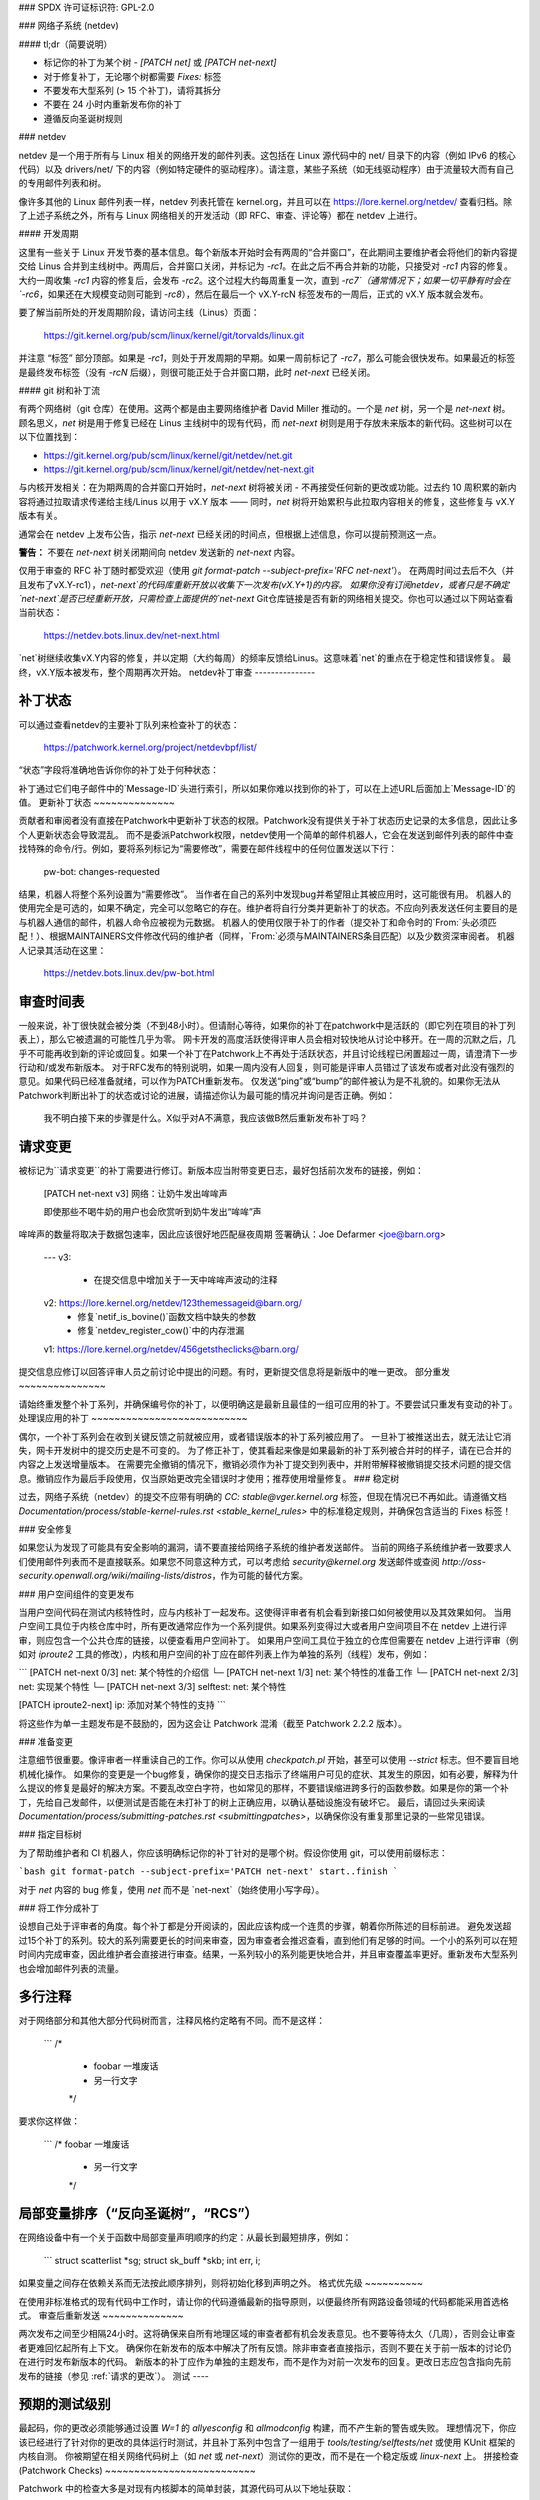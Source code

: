 ### SPDX 许可证标识符: GPL-2.0

### 网络子系统 (netdev)

#### tl;dr（简要说明）

- 标记你的补丁为某个树 - `[PATCH net]` 或 `[PATCH net-next]`
- 对于修复补丁，无论哪个树都需要 `Fixes:` 标签
- 不要发布大型系列 (> 15 个补丁)，请将其拆分
- 不要在 24 小时内重新发布你的补丁
- 遵循反向圣诞树规则

### netdev

netdev 是一个用于所有与 Linux 相关的网络开发的邮件列表。这包括在 Linux 源代码中的 net/ 目录下的内容（例如 IPv6 的核心代码）以及 drivers/net/ 下的内容（例如特定硬件的驱动程序）。请注意，某些子系统（如无线驱动程序）由于流量较大而有自己的专用邮件列表和树。

像许多其他的 Linux 邮件列表一样，netdev 列表托管在 kernel.org，并且可以在 https://lore.kernel.org/netdev/ 查看归档。除了上述子系统之外，所有与 Linux 网络相关的开发活动（即 RFC、审查、评论等）都在 netdev 上进行。

#### 开发周期

这里有一些关于 Linux 开发节奏的基本信息。每个新版本开始时会有两周的“合并窗口”，在此期间主要维护者会将他们的新内容提交给 Linus 合并到主线树中。两周后，合并窗口关闭，并标记为 `-rc1`。在此之后不再合并新的功能，只接受对 `-rc1` 内容的修复。大约一周收集 `-rc1` 内容的修复后，会发布 `-rc2`。这个过程大约每周重复一次，直到 `-rc7`（通常情况下；如果一切平静有时会在 `-rc6`，如果还在大规模变动则可能到 `-rc8`），然后在最后一个 vX.Y-rcN 标签发布的一周后，正式的 vX.Y 版本就会发布。

要了解当前所处的开发周期阶段，请访问主线（Linus）页面：

  https://git.kernel.org/pub/scm/linux/kernel/git/torvalds/linux.git

并注意 “标签” 部分顶部。如果是 `-rc1`，则处于开发周期的早期。如果一周前标记了 `-rc7`，那么可能会很快发布。如果最近的标签是最终发布标签（没有 `-rcN` 后缀），则很可能正处于合并窗口期，此时 `net-next` 已经关闭。

#### git 树和补丁流

有两个网络树（git 仓库）在使用。这两个都是由主要网络维护者 David Miller 推动的。一个是 `net` 树，另一个是 `net-next` 树。顾名思义，`net` 树是用于修复已经在 Linus 主线树中的现有代码，而 `net-next` 树则是用于存放未来版本的新代码。这些树可以在以下位置找到：

- https://git.kernel.org/pub/scm/linux/kernel/git/netdev/net.git
- https://git.kernel.org/pub/scm/linux/kernel/git/netdev/net-next.git

与内核开发相关：在为期两周的合并窗口开始时，`net-next` 树将被关闭 - 不再接受任何新的更改或功能。过去约 10 周积累的新内容将通过拉取请求传递给主线/Linus 以用于 vX.Y 版本 —— 同时，`net` 树将开始累积与此拉取内容相关的修复，这些修复与 vX.Y 版本有关。

通常会在 netdev 上发布公告，指示 `net-next` 已经关闭的时间点，但根据上述信息，你可以提前预测这一点。

**警告：**
不要在 `net-next` 树关闭期间向 netdev 发送新的 `net-next` 内容。

仅用于审查的 RFC 补丁随时都受欢迎（使用 `git format-patch --subject-prefix='RFC net-next'`）。
在两周时间过去后不久（并且发布了vX.Y-rc1），`net-next`的代码库重新开放以收集下一次发布(vX.Y+1)的内容。
如果你没有订阅netdev，或者只是不确定`net-next`是否已经重新开放，只需检查上面提供的`net-next` Git仓库链接是否有新的网络相关提交。你也可以通过以下网站查看当前状态：

  https://netdev.bots.linux.dev/net-next.html

`net`树继续收集vX.Y内容的修复，并以定期（大约每周）的频率反馈给Linus。这意味着`net`的重点在于稳定性和错误修复。
最终，vX.Y版本被发布，整个周期再次开始。
netdev补丁审查
---------------

.. _patch_status:

补丁状态
~~~~~~~~~~

可以通过查看netdev的主要补丁队列来检查补丁的状态：

  https://patchwork.kernel.org/project/netdevbpf/list/

“状态”字段将准确地告诉你你的补丁处于何种状态：

================== =============================================================
补丁状态           描述
================== =============================================================
新，审核中       等待审查，补丁在维护者的审查队列中；这两种状态可以互换使用（取决于处理补丁工作的具体共同维护者）
已接受            补丁已被应用到适当的网络树，这通常由pw-bot自动设置
等待确认         等待领域专家或测试人员的认可
需要修改          补丁未通过审查，期望有适当代码和提交信息修改的新版本
已拒绝            补丁已被拒绝，不期望有新版本
不适用            预期将在网络子系统之外应用补丁
等待上游          补丁应由适当的子维护者审查并处理，他们将会将其发送到网络树；netdev的补丁队列中设置为“等待上游”的补丁通常会保持此状态，无论子维护者是请求更改、接受还是拒绝了该补丁
延期              补丁需要稍后重新发布，通常是由于依赖关系或因为它是为关闭的树发布的
已替代            发布了补丁的新版本，通常由pw-bot设置
征求意见          不应用于，通常不在维护者的审查队列中，pw-bot可以根据主题标签自动将补丁设置为此状态
================== ==============================================================

补丁通过它们电子邮件中的`Message-ID`头进行索引，所以如果你难以找到你的补丁，可以在上述URL后面加上`Message-ID`的值。
更新补丁状态
~~~~~~~~~~~~~~

贡献者和审阅者没有直接在Patchwork中更新补丁状态的权限。Patchwork没有提供关于补丁状态历史记录的太多信息，因此让多个人更新状态会导致混乱。
而不是委派Patchwork权限，netdev使用一个简单的邮件机器人，它会在发送到邮件列表的邮件中查找特殊的命令/行。例如，要将系列标记为“需要修改”，需要在邮件线程中的任何位置发送以下行：

  pw-bot: changes-requested

结果，机器人将整个系列设置为“需要修改”。
当作者在自己的系列中发现bug并希望阻止其被应用时，这可能很有用。
机器人的使用完全是可选的，如果不确定，完全可以忽略它的存在。维护者将自行分类并更新补丁的状态。不应向列表发送任何主要目的是与机器人通信的邮件，机器人命令应被视为元数据。
机器人的使用仅限于补丁的作者（提交补丁和命令时的`From:`头必须匹配！）、根据MAINTAINERS文件修改代码的维护者（同样，`From:`必须与MAINTAINERS条目匹配）以及少数资深审阅者。
机器人记录其活动在这里：

  https://netdev.bots.linux.dev/pw-bot.html

审查时间表
~~~~~~~~~~~

一般来说，补丁很快就会被分类（不到48小时）。但请耐心等待，如果你的补丁在patchwork中是活跃的（即它列在项目的补丁列表上），那么它被遗漏的可能性几乎为零。
网卡开发的高度活跃使得评审人员会相对较快地从讨论中移开。在一周的沉默之后，几乎不可能再收到新的评论或回复。如果一个补丁在Patchwork上不再处于活跃状态，并且讨论线程已闲置超过一周，请澄清下一步行动和/或发布新版本。
对于RFC发布的特别说明，如果一周内没有人回复，则可能是评审人员错过了该发布或者对此没有强烈的意见。如果代码已经准备就绪，可以作为PATCH重新发布。
仅发送“ping”或“bump”的邮件被认为是不礼貌的。如果你无法从Patchwork判断出补丁的状态或讨论的进展，请描述你认为最可能的情况并询问是否正确。例如：

  我不明白接下来的步骤是什么。X似乎对A不满意，我应该做B然后重新发布补丁吗？

.. _请求变更:

请求变更
~~~~~~~~~

被标记为``请求变更``的补丁需要进行修订。新版本应当附带变更日志，最好包括前次发布的链接，例如：

  [PATCH net-next v3] 网络：让奶牛发出哞哞声

  即使那些不喝牛奶的用户也会欣赏听到奶牛发出“哞哞”声
哞哞声的数量将取决于数据包速率，因此应该很好地匹配昼夜周期
签署确认：Joe Defarmer <joe@barn.org>
  ---
  v3:
    - 在提交信息中增加关于一天中哞哞声波动的注释
  v2: https://lore.kernel.org/netdev/123themessageid@barn.org/
    - 修复`netif_is_bovine()`函数文档中缺失的参数
    - 修复`netdev_register_cow()`中的内存泄漏
  v1: https://lore.kernel.org/netdev/456getstheclicks@barn.org/

提交信息应修订以回答评审人员之前讨论中提出的问题。有时，更新提交信息将是新版中的唯一更改。
部分重发
~~~~~~~~~~~~~~~

请始终重发整个补丁系列，并确保编号你的补丁，以便明确这是最新且最佳的一组可应用的补丁。不要尝试只重发有变动的补丁。
处理误应用的补丁
~~~~~~~~~~~~~~~~~~~~~~~~~~~

偶尔，一个补丁系列会在收到关键反馈之前就被应用，或者错误版本的补丁系列被应用了。
一旦补丁被推送出去，就无法让它消失，网卡开发树中的提交历史是不可变的。
为了修正补丁，使其看起来像是如果最新的补丁系列被合并时的样子，请在已合并的内容之上发送增量版本。
在需要完全撤销的情况下，撤销必须作为补丁提交到列表中，并附带解释被撤销提交技术问题的提交信息。撤销应作为最后手段使用，仅当原始更改完全错误时才使用；推荐使用增量修复。
### 稳定树

过去，网络子系统（netdev）的提交不应带有明确的 `CC: stable@vger.kernel.org` 标签，但现在情况已不再如此。请遵循文档 `Documentation/process/stable-kernel-rules.rst <stable_kernel_rules>` 中的标准稳定规则，并确保包含适当的 Fixes 标签！

### 安全修复

如果您认为发现了可能具有安全影响的漏洞，请不要直接给网络子系统的维护者发送邮件。
当前的网络子系统维护者一致要求人们使用邮件列表而不是直接联系。如果您不同意这种方式，可以考虑给 `security@kernel.org` 发送邮件或查阅 `http://oss-security.openwall.org/wiki/mailing-lists/distros`，作为可能的替代方案。

### 用户空间组件的变更发布

当用户空间代码在测试内核特性时，应与内核补丁一起发布。这使得评审者有机会看到新接口如何被使用以及其效果如何。
当用户空间工具位于内核仓库中时，所有更改通常应作为一个系列提供。如果系列变得过大或者用户空间项目不在 netdev 上进行评审，则应包含一个公共仓库的链接，以便查看用户空间补丁。
如果用户空间工具位于独立的仓库但需要在 netdev 上进行评审（例如对 `iproute2` 工具的修改），内核和用户空间的补丁应在邮件列表上作为单独的系列（线程）发布，例如：

```
[PATCH net-next 0/3] net: 某个特性的介绍信
└─ [PATCH net-next 1/3] net: 某个特性的准备工作
└─ [PATCH net-next 2/3] net: 实现某个特性
└─ [PATCH net-next 3/3] selftest: net: 某个特性

[PATCH iproute2-next] ip: 添加对某个特性的支持
```

将这些作为单一主题发布是不鼓励的，因为这会让 Patchwork 混淆（截至 Patchwork 2.2.2 版本）。

### 准备变更

注意细节很重要。像评审者一样重读自己的工作。你可以从使用 `checkpatch.pl` 开始，甚至可以使用 `--strict` 标志。但不要盲目地机械化操作。
如果你的变更是一个bug修复，确保你的提交日志指示了终端用户可见的症状、其发生的原因，如有必要，解释为什么提议的修复是最好的解决方案。不要乱改空白字符，也如常见的那样，不要错误缩进跨多行的函数参数。如果是你的第一个补丁，先给自己发邮件，以便测试是否能在未打补丁的树上正确应用，以确认基础设施没有破坏它。
最后，请回过头来阅读 `Documentation/process/submitting-patches.rst <submittingpatches>`，以确保你没有重复那里记录的一些常见错误。

### 指定目标树

为了帮助维护者和 CI 机器人，你应该明确标记你的补丁针对的是哪个树。假设你使用 git，可以使用前缀标志：

```bash
git format-patch --subject-prefix='PATCH net-next' start..finish
```

对于 `net` 内容的 bug 修复，使用 `net` 而不是 `net-next`（始终使用小写字母）。

### 将工作分成补丁

设想自己处于评审者的角度。每个补丁都是分开阅读的，因此应该构成一个连贯的步骤，朝着你所陈述的目标前进。
避免发送超过15个补丁的系列。较大的系列需要更长的时间来审查，因为审查者会推迟查看，直到他们有足够的时间。一个小的系列可以在短时间内完成审查，因此维护者会直接进行审查。结果，一系列较小的系列能更快地合并，并且审查覆盖率更好。重新发布大型系列也会增加邮件列表的流量。

多行注释
~~~~~~~~~

对于网络部分和其他大部分代码树而言，注释风格约定略有不同。而不是这样：

  ```
  /*
   * foobar 一堆废话
   * 另一行文字
   */

要求你这样做：

  ```
  /* foobar 一堆废话
   * 另一行文字
   */

局部变量排序（“反向圣诞树”，“RCS”）
~~~~~~~~~~~~~~~~~~~~~~~~~~~~~~~~~~~~~~

在网络设备中有一个关于函数中局部变量声明顺序的约定：从最长到最短排序，例如：

  ```
  struct scatterlist *sg;
  struct sk_buff *skb;
  int err, i;
  
如果变量之间存在依赖关系而无法按此顺序排列，则将初始化移到声明之外。
格式优先级
~~~~~~~~~~

在使用非标准格式的现有代码中工作时，请让你的代码遵循最新的指导原则，以便最终所有网路设备领域的代码都能采用首选格式。
审查后重新发送
~~~~~~~~~~~~~~

两次发布之间至少相隔24小时。这将确保来自所有地理区域的审查者都有机会发表意见。也不要等待太久（几周），否则会让审查者更难回忆起所有上下文。
确保你在新发布的版本中解决了所有反馈。除非审查者直接指示，否则不要在关于前一版本的讨论仍在进行时发布新版本的代码。
新版本的补丁应作为单独的主题发布，而不是作为对前一次发布的回复。更改日志应包含指向先前发布的链接（参见 :ref:`请求的更改`）。
测试
----

预期的测试级别
~~~~~~~~~~~~~~~~

最起码，你的更改必须能够通过设置 `W=1` 的 `allyesconfig` 和 `allmodconfig` 构建，而不产生新的警告或失败。
理想情况下，你应该已经进行了针对你的更改的具体运行时测试，并且补丁系列中包含了一组用于 `tools/testing/selftests/net` 或使用 KUnit 框架的内核自测。
你被期望在相关网络代码树上（如 `net` 或 `net-next`）测试你的更改，而不是在一个稳定版或 `linux-next` 上。
拼接检查 (Patchwork Checks)
~~~~~~~~~~~~~~~~~~~~~~~~~~

Patchwork 中的检查大多是对现有内核脚本的简单封装，其源代码可从以下地址获取：

https://github.com/linux-netdev/nipa/tree/master/tests

**请勿** 仅仅为了运行这些检查就发布您的补丁。您必须确保在将补丁发布到邮件列表之前已经通过本地测试验证了它们的有效性。Patchwork 构建机器人实例非常容易过载，并且如果可能的话，我们真的不需要给 netdev@vger 增加更多的流量。
Netdevsim
~~~~~~~~~

`Netdevsim` 是一个测试驱动程序，可用于在不需要具备实际硬件的情况下测试驱动程序配置 API。
强烈建议在添加新 API 时使用基于 `netdevsim` 的模拟和测试，但 `netdevsim` 本身 **不是** 使用案例或用户。您还必须在真实的驱动程序中实现新的 API。
我们不保证 `netdevsim` 不会在将来发生变化，以至于破坏通常被认为是用户空间 API 的部分。
`netdevsim` 仅保留用于上游测试使用，因此任何新的 `netdevsim` 功能都必须伴随着在 `tools/testing/selftests/` 目录下的自测代码。
评审指导
-----------------

鼓励大家积极参与邮件列表上的其他人的补丁评审工作，无论你的技术水平如何。对于一般性的指导和有用的提示，请参阅 :ref:`development_advancedtopics_reviews`
可以认为网络开发维护者了解社区和评审者的专业水平。评审者不必担心他们的评论会阻碍或使补丁流程脱轨。
鼓励经验较少的评审者对提交内容进行更深入的审查，而不仅仅是关注像代码格式、标签等这样的琐碎或主观问题。
推荐信 / 反馈
------------------

一些公司会在员工绩效评估中采用同行反馈。
请随时向网络开发维护者请求反馈，
特别是当你花费大量时间审查代码
并尽力改进共享基础设施时。
反馈必须由您，即贡献者提出请求，并且始终
会与您共享（即使您要求将其提交给您的经理）。
